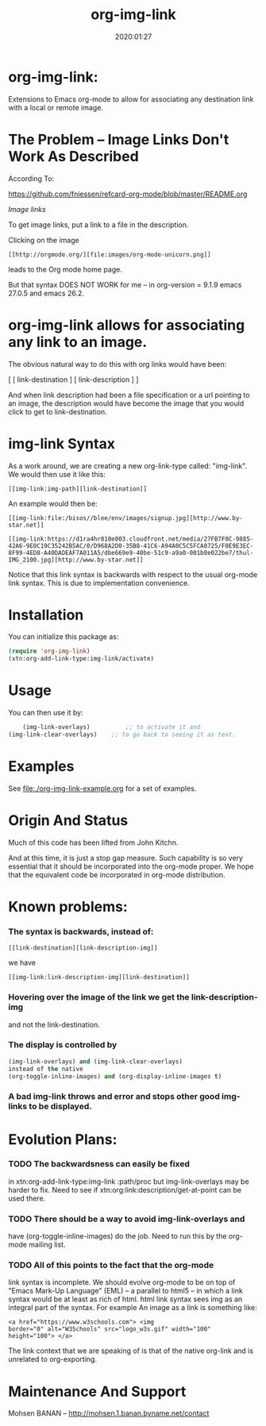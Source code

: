 #+TITLE: org-img-link
#+description: Extensions To Emacs org-mode to allow for associating any destination link with an image (local or remote).
#+date: 2020:01:27
#+OPTIONS: toc:nil


* org-img-link:

Extensions to Emacs org-mode to allow for associating any destination link with a local or remote image.

#+TOC: headlines 2 

* The Problem -- Image Links Don't Work As Described

According To:

https://github.com/fniessen/refcard-org-mode/blob/master/README.org

/Image links/

To get image links, put a link to a file in the description.

Clicking on the image
#+begin_example
 [[http://orgmode.org/][file:images/org-mode-unicorn.png]]
#+end_example
leads to the Org mode home page.

But that syntax DOES NOT WORK for me -- in org-version = 9.1.9 emacs 27.0.5 and emacs 26.2.
# (insert (org-version))


* org-img-link  allows for associating any link to an image.

  The obvious natural way to do this with org links would have been:

  [ [ link-destination ] [ link-description ] ]

  And when link description had been a file specification or a url
  pointing to an image, the description would have become the image
  that you would click to get to link-destination.

* img-link Syntax

  As a work around, we are creating a new org-link-type called:
  "img-link". 
  We would then use it like this:
#+begin_example
  [[img-link:img-path][link-destination]] 
#+end_example

  An example would then be:

#+begin_example
  [[img-link:file:/bisos//blee/env/images/signup.jpg][http://www.by-star.net]]

  [[img-link:https://d1ra4hr810e003.cloudfront.net/media/27FB7F0C-9885-42A6-9E0C19C35242B5AC/0/D968A2D0-35B8-41C6-A94A0C5C5FCA0725/F0E9E3EC-8F99-4ED8-A40DADEAF7A011A5/dbe669e9-40be-51c9-a9a0-001b0e022be7/thul-IMG_2100.jpg][http://www.by-star.net]]
#+end_example

Notice that this link syntax is backwards with respect to the usual org-mode link syntax.
This is due to implementation convenience.

* Installation

  You can initialize this package as:
#+BEGIN_SRC emacs-lisp
     (require 'org-img-link)
     (xtn:org-add-link-type:img-link/activate)
#+END_SRC

* Usage

  You can then use it by:
#+BEGIN_SRC emacs-lisp
        (img-link-overlays)          ;; to activate it and 
	(img-link-clear-overlays)    ;; to go back to seeing it as text.
#+END_SRC

* Examples

See [[file:./org-img-link-example.org]] for a set of examples.


* Origin And Status

  Much of this code has been lifted from John Kitchn.

  And at this time, it is just a stop gap measure.  Such capability is
  so very essential that it should be incorporated into the org-mode
  proper. We hope that the equivalent code be incorporated in org-mode
  distribution.

* Known problems:

*** The syntax is backwards, instead of:
   
#+begin_example 
    [[link-destination][link-description-img]]
#+end_example
    we have 
#+begin_example
    [[img-link:link-description-img][link-destination]]
#+end_example

*** Hovering over the image of the link we get the link-description-img   
    and not the link-destination.

*** The display is controlled by 
#+BEGIN_SRC emacs-lisp
    (img-link-overlays) and (img-link-clear-overlays)
    instead of the native 
    (org-toggle-inline-images) and (org-display-inline-images t)
#+END_SRC

*** A bad img-link throws and error and stops other good img-links to be displayed.


* Evolution Plans:

*** TODO The backwardsness can easily be fixed 
    in xtn:org-add-link-type:img-link :path/proc
    but img-link-overlays may be harder to fix. 
    Need to see if xtn:org:link:description/get-at-point
    can be used there.

*** TODO There should be a way to avoid img-link-overlays and
    have (org-toggle-inline-images) do the job. 
    Need to run this by the org-mode mailing list.

*** TODO All of this points to the fact that the org-mode
    link syntax is incomplete. We should evolve org-mode to be on top
    of "Emacs Mark-Up Language" (EML) -- a parallel to html5 -- in
    which a link syntax would be at least as rich of html.  html link
    syntax sees img as an integral part of the syntax.  For example An
    image as a link is something like:
#+begin_example
    <a href="https://www.w3schools.com"> <img
    border="0" alt="W3Schools" src="logo_w3s.gif" width="100"
    height="100"> </a>
#+end_example

    The link context that we are speaking of is that of the native
    org-link and is unrelated to org-exporting.


* Maintenance And Support

  Mohsen BANAN -- http://mohsen.1.banan.byname.net/contact

